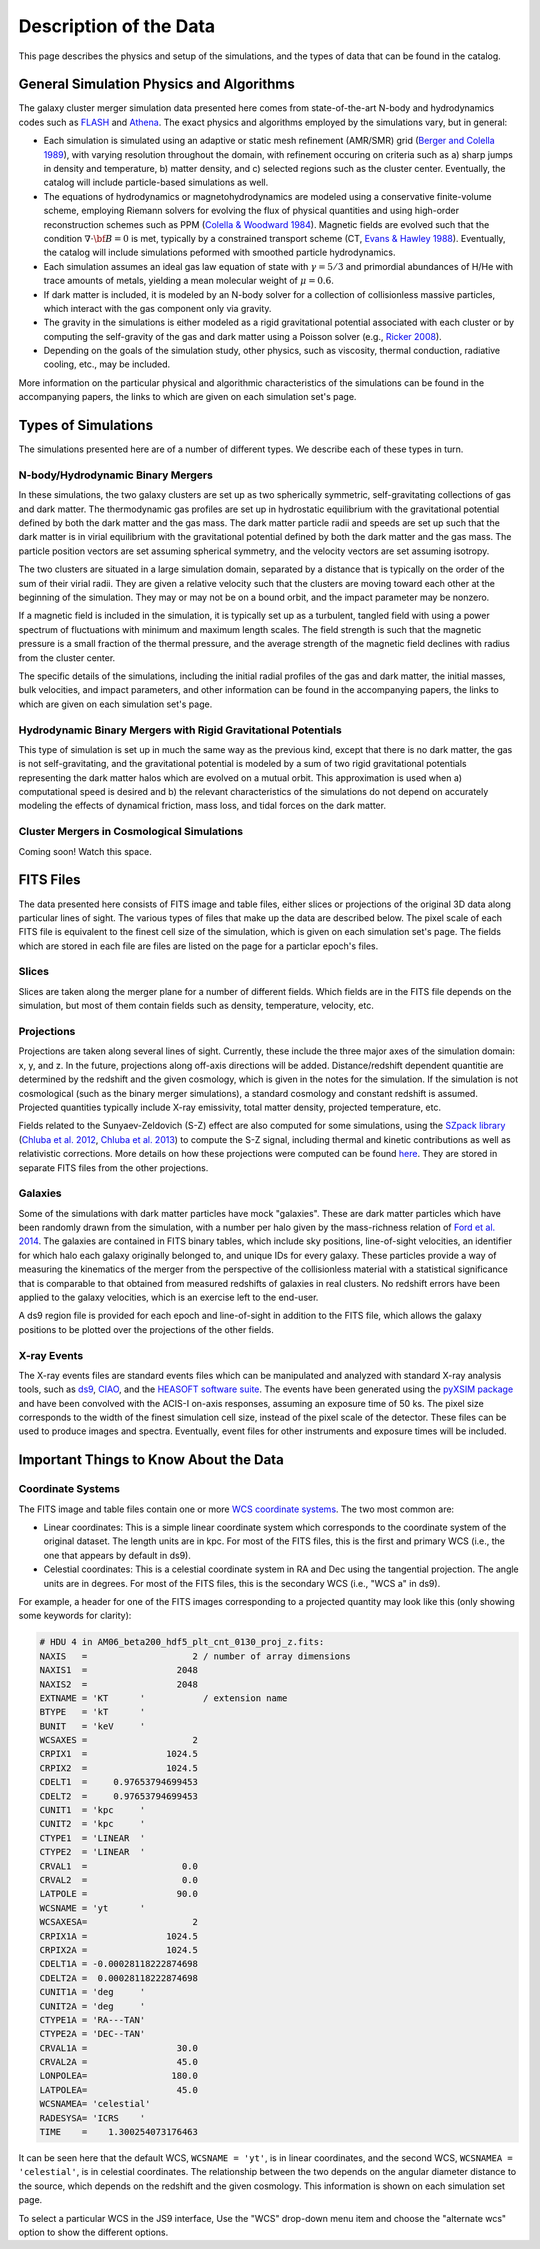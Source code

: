 .. _description:

Description of the Data
=======================

This page describes the physics and setup of the simulations, and the types of data that can be found in the
catalog. 

General Simulation Physics and Algorithms
-----------------------------------------

The galaxy cluster merger simulation data presented here comes from state-of-the-art N-body and hydrodynamics
codes such as `FLASH <http://flash.uchicago.edu>`_ and `Athena <https://trac.princeton.edu/Athena/>`_. The
exact physics and algorithms employed by the simulations vary, but in general:

* Each simulation is simulated using an adaptive or static mesh refinement (AMR/SMR) grid 
  (`Berger and Colella 1989 <http://adsabs.harvard.edu/abs/1989JCoPh..82...64B>`_), with varying resolution 
  throughout the domain, with refinement occuring on criteria such as a) sharp jumps in density and temperature, 
  b) matter density, and c) selected regions such as the cluster center. Eventually, the catalog will include 
  particle-based simulations as well.
* The equations of hydrodynamics or magnetohydrodynamics are modeled using a conservative finite-volume scheme,
  employing Riemann solvers for evolving the flux of physical quantities and using high-order reconstruction
  schemes such as PPM (`Colella & Woodward 1984 <http://adsabs.harvard.edu/abs/1984JCoPh..54..174C>`_). Magnetic
  fields are evolved such that the condition :math:`\nabla \cdot \bf{B} = 0` is met, typically by a constrained
  transport scheme (CT, `Evans & Hawley 1988 <http://adsabs.harvard.edu/abs/1988ApJ...332..659E>`_). Eventually, 
  the catalog will include simulations peformed with smoothed particle hydrodynamics.
* Each simulation assumes an ideal gas law equation of state with :math:`\gamma = 5/3` and primordial
  abundances of H/He with trace amounts of metals, yielding a mean molecular weight of :math:`\mu = 0.6`.
* If dark matter is included, it is modeled by an N-body solver for a collection of collisionless
  massive particles, which interact with the gas component only via gravity.
* The gravity in the simulations is either modeled as a rigid gravitational potential associated with each cluster
  or by computing the self-gravity of the gas and dark matter using a Poisson solver (e.g., 
  `Ricker 2008 <http://adsabs.harvard.edu/abs/2008ApJS..176..293R>`_).
* Depending on the goals of the simulation study, other physics, such as viscosity, thermal conduction, radiative
  cooling, etc., may be included.
  
More information on the particular physical and algorithmic characteristics of the simulations can be found
in the accompanying papers, the links to which are given on each simulation set's page.

Types of Simulations
--------------------

The simulations presented here are of a number of different types. We describe each of these types in turn.

N-body/Hydrodynamic Binary Mergers
++++++++++++++++++++++++++++++++++

In these simulations, the two galaxy clusters are set up as two spherically symmetric, self-gravitating
collections of gas and dark matter. The thermodynamic gas profiles are set up in hydrostatic equilibrium
with the gravitational potential defined by both the dark matter and the gas mass. The dark matter particle
radii and speeds are set up such that the dark matter is in virial equilibrium with the gravitational
potential defined by both the dark matter and the gas mass. The particle position vectors are set assuming
spherical symmetry, and the velocity vectors are set assuming isotropy. 

The two clusters are situated in a large simulation domain, separated by a distance that is typically on the
order of the sum of their virial radii. They are given a relative velocity such that the clusters are moving
toward each other at the beginning of the simulation. They may or may not be on a bound orbit, and the impact
parameter may be nonzero.

If a magnetic field is included in the simulation, it is typically set up as a turbulent, tangled field with
using a power spectrum of fluctuations with minimum and maximum length scales. The field strength is such that
the magnetic pressure is a small fraction of the thermal pressure, and the average strength of the magnetic
field declines with radius from the cluster center.

The specific details of the simulations, including the initial radial profiles of the gas and dark matter, 
the initial masses, bulk velocities, and impact parameters, and other information can be found in the 
accompanying papers, the links to which are given on each simulation set's page. 

Hydrodynamic Binary Mergers with Rigid Gravitational Potentials
+++++++++++++++++++++++++++++++++++++++++++++++++++++++++++++++

This type of simulation is set up in much the same way as the previous kind, except that there is no dark matter,
the gas is not self-gravitating, and the gravitational potential is modeled by a sum of two rigid gravitational
potentials representing the dark matter halos which are evolved on a mutual orbit. This approximation is used when
a) computational speed is desired and b) the relevant characteristics of the simulations do not depend on accurately
modeling the effects of dynamical friction, mass loss, and tidal forces on the dark matter.

Cluster Mergers in Cosmological Simulations
+++++++++++++++++++++++++++++++++++++++++++

Coming soon! Watch this space.

FITS Files
----------

The data presented here consists of FITS image and table files, either slices or projections of the original
3D data along particular lines of sight. The various types of files that make up the data are
described below. The pixel scale of each FITS file is equivalent to the finest cell size of the
simulation, which is given on each simulation set's page. The fields which are stored in each file are files
are listed on the page for a particlar epoch's files.

Slices
++++++

Slices are taken along the merger plane for a number of different fields. Which fields
are in the FITS file depends on the simulation, but most of them contain fields such as density, temperature,
velocity, etc.

Projections
+++++++++++

Projections are taken along several lines of sight. Currently, these include the three 
major axes of the simulation domain: x, y, and z. In the future, projections along off-axis 
directions will be added. Distance/redshift dependent quantitie are determined by
the redshift and the given cosmology, which is given in the notes for the simulation. If the simulation
is not cosmological (such as the binary merger simulations), a standard cosmology and constant redshift is assumed.
Projected quantities typically include X-ray emissivity, total matter density, projected temperature, etc.

Fields related to the Sunyaev-Zeldovich (S-Z) effect are also computed for some simulations, using the
`SZpack library <http://www.cita.utoronto.ca/~jchluba/Science_Jens/SZpack/SZpack.html>`_
(`Chluba et al. 2012 <http://adsabs.harvard.edu/abs/2012MNRAS.426..510C>`_,
`Chluba et al. 2013 <http://adsabs.harvard.edu/abs/2013MNRAS.430.3054C>`_) to compute the S-Z signal,
including thermal and kinetic contributions as well as relativistic corrections. More details on how these projections
were computed can be found `here <http://yt-project.org/doc/analyzing/analysis_modules/sunyaev_zeldovich.html>`_.
They are stored in separate FITS files from the other projections. 

Galaxies
++++++++

Some of the simulations with dark matter particles have mock "galaxies". These are dark matter particles which have been
randomly drawn from the simulation, with a number per halo given by the mass-richness relation of
`Ford et al. 2014 <http://adsabs.harvard.edu/abs/2014MNRAS.439.3755F>`_. The galaxies are contained in FITS binary tables,
which include sky positions, line-of-sight velocities, an identifier for which halo each galaxy originally belonged to, and
unique IDs for every galaxy. These particles provide a way of measuring the kinematics of the merger from the perspective of
the collisionless material with a statistical significance that is comparable to that obtained from measured redshifts of
galaxies in real clusters. No redshift errors have been applied to the galaxy velocities, which is an exercise left to the end-user.

A ds9 region file is provided for each epoch and line-of-sight in addition to the FITS file, which allows the galaxy positions
to be plotted over the projections of the other fields. 

X-ray Events
++++++++++++

The X-ray events files are standard events files which can be manipulated and analyzed with standard
X-ray analysis tools, such as `ds9 <http://ds9.si.edu>`_, `CIAO <http://cxc.cfa.harvard.edu/ciao/>`_, and the 
`HEASOFT software suite <http://heasarc.nasa.gov/lheasoft/>`_. The events have been generated using the
`pyXSIM package <http://hea-www.cfa.harvard.edu/~jzuhone/pyxsim>`_ and have been convolved with the ACIS-I
on-axis responses, assuming an exposure time of 50 ks. The pixel size corresponds to the width of the finest
simulation cell size, instead of the pixel scale of the detector. These files can be used to produce images
and spectra. Eventually, event files for other instruments and exposure times will be included.

Important Things to Know About the Data
---------------------------------------

Coordinate Systems
++++++++++++++++++

The FITS image and table files contain one or more `WCS coordinate systems <http://fits.gsfc.nasa.gov/fits_wcs.html>`_.
The two most common are:

* Linear coordinates: This is a simple linear coordinate system which corresponds to the coordinate
  system of the original dataset. The length units are in kpc. For most of the FITS files, this is the
  first and primary WCS (i.e., the one that appears by default in ds9).
* Celestial coordinates: This is a celestial coordinate system in RA and Dec using the tangential
  projection. The angle units are in degrees. For most of the FITS files, this is the secondary WCS
  (i.e., "WCS a" in ds9).

For example, a header for one of the FITS images corresponding to a projected quantity may look like
this (only showing some keywords for clarity):

.. code::

   # HDU 4 in AM06_beta200_hdf5_plt_cnt_0130_proj_z.fits:
   NAXIS   =                    2 / number of array dimensions
   NAXIS1  =                 2048
   NAXIS2  =                 2048
   EXTNAME = 'KT      '           / extension name
   BTYPE   = 'kT      '
   BUNIT   = 'keV     '
   WCSAXES =                    2
   CRPIX1  =               1024.5
   CRPIX2  =               1024.5
   CDELT1  =     0.97653794699453
   CDELT2  =     0.97653794699453
   CUNIT1  = 'kpc     '
   CUNIT2  = 'kpc     '
   CTYPE1  = 'LINEAR  '
   CTYPE2  = 'LINEAR  '
   CRVAL1  =                  0.0
   CRVAL2  =                  0.0
   LATPOLE =                 90.0
   WCSNAME = 'yt      '
   WCSAXESA=                    2
   CRPIX1A =               1024.5
   CRPIX2A =               1024.5
   CDELT1A = -0.00028118222874698
   CDELT2A =  0.00028118222874698
   CUNIT1A = 'deg     '
   CUNIT2A = 'deg     '
   CTYPE1A = 'RA---TAN'
   CTYPE2A = 'DEC--TAN'
   CRVAL1A =                 30.0
   CRVAL2A =                 45.0
   LONPOLEA=                180.0
   LATPOLEA=                 45.0
   WCSNAMEA= 'celestial'
   RADESYSA= 'ICRS    '
   TIME    =    1.300254073176463

It can be seen here that the default WCS, ``WCSNAME = 'yt'``, is in linear coordinates, and the second
WCS, ``WCSNAMEA = 'celestial'``, is in celestial coordinates. The relationship between the two depends
on the angular diameter distance to the source, which depends on the redshift and the given cosmology.
This information is shown on each simulation set page.

To select a particular WCS in the JS9 interface, Use the "WCS" drop-down menu item and choose
the "alternate wcs" option to show the different options.
